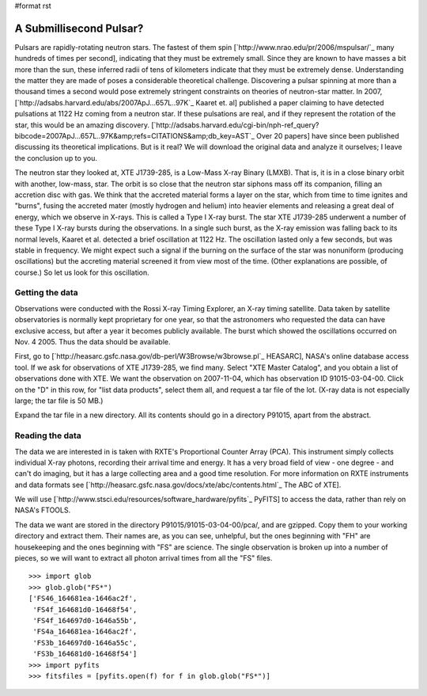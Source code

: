 #format rst

A Submillisecond Pulsar?
========================

Pulsars are rapidly-rotating neutron stars. The fastest of them spin [`http://www.nrao.edu/pr/2006/mspulsar/`_ many hundreds of times per second], indicating that they must be extremely small. Since they are known to have masses a bit more than the sun, these inferred radii of tens of kilometers indicate that they must be extremely dense. Understanding the matter they are made of poses a considerable theoretical challenge. Discovering a pulsar spinning at more than a thousand times a second would pose extremely stringent constraints on theories of neutron-star matter. In 2007, [`http://adsabs.harvard.edu/abs/2007ApJ...657L..97K`_ Kaaret et. al] published a paper claiming to have detected pulsations at 1122 Hz coming from a neutron star. If these pulsations are real, and if they represent the rotation of the star, this would be an amazing discovery. [`http://adsabs.harvard.edu/cgi-bin/nph-ref_query?bibcode=2007ApJ...657L..97K&amp;refs=CITATIONS&amp;db_key=AST`_ Over 20 papers] have since been published discussing its theoretical implications. But is it real? We will download the original data and analyze it ourselves; I leave the conclusion up to you.

The neutron star they looked at, XTE J1739-285, is a Low-Mass X-ray Binary (LMXB). That is, it is in a close binary orbit with another, low-mass, star. The orbit is so close that the neutron star siphons mass off its companion, filling an accretion disc with gas. We think that the accreted material forms a layer on the star, which from time to time ignites and "burns", fusing the accreted mater (mostly hydrogen and helium) into heavier elements and releasing a great deal of energy, which we observe in X-rays. This is called a Type I X-ray burst. The star XTE J1739-285 underwent a number of these Type I X-ray bursts during the observations. In a single such burst, as the X-ray emission was falling back to its normal levels, Kaaret et al. detected a brief oscillation at 1122 Hz. The oscillation lasted only a few seconds, but was stable in frequency. We might expect such a signal if the burning on the surface of the star was nonuniform (producing oscillations) but the accreting material screened it from view most of the time. (Other explanations are possible, of course.) So let us look for this oscillation.

Getting the data
----------------

Observations were conducted with the Rossi X-ray Timing Explorer, an X-ray timing satellite. Data taken by satellite observatories is normally kept proprietary for one year, so that the astronomers who requested the data can have exclusive access, but after a year it becomes publicly available. The burst which showed the oscillations occurred on Nov. 4 2005. Thus the data should be available.

First, go to [`http://heasarc.gsfc.nasa.gov/db-perl/W3Browse/w3browse.pl`_ HEASARC], NASA's online database access tool. If we ask for observations of XTE J1739-285, we find many. Select "XTE Master Catalog", and you obtain a list of observations done with XTE. We want the observation on 2007-11-04, which has observation ID 91015-03-04-00. Click on the "D" in this row, for "list data products", select them all, and request a tar file of the lot. (X-ray data is not especially large; the tar file is 50 MB.) 

Expand the tar file in a new directory. All its contents should go in a directory P91015, apart from the abstract.

Reading the data
----------------

The data we are interested in is taken with RXTE's Proportional Counter Array (PCA). This instrument simply collects individual X-ray photons, recording their arrival time and energy. It has a very broad field of view - one degree - and can't do imaging, but it has a large collecting area and a good time resolution. For more information on RXTE instruments and data formats see [`http://heasarc.gsfc.nasa.gov/docs/xte/abc/contents.html`_ The ABC of XTE].

We will use [`http://www.stsci.edu/resources/software_hardware/pyfits`_ PyFITS] to access the data, rather than rely on NASA's FTOOLS. 

The data we want are stored in the directory P91015/91015-03-04-00/pca/, and are gzipped. Copy them to your working directory and extract them. Their names are, as you can see, unhelpful, but the ones beginning with "FH" are housekeeping and the ones beginning with "FS" are science. The single observation is broken up into a number of pieces, so we will want to extract all photon arrival times from all the "FS" files.

::

   >>> import glob
   >>> glob.glob("FS*")
   ['FS46_164681ea-1646ac2f',
    'FS4f_164681d0-16468f54',
    'FS4f_164697d0-1646a55b',
    'FS4a_164681ea-1646ac2f',
    'FS3b_164697d0-1646a55c',
    'FS3b_164681d0-16468f54']
   >>> import pyfits
   >>> fitsfiles = [pyfits.open(f) for f in glob.glob("FS*")]

